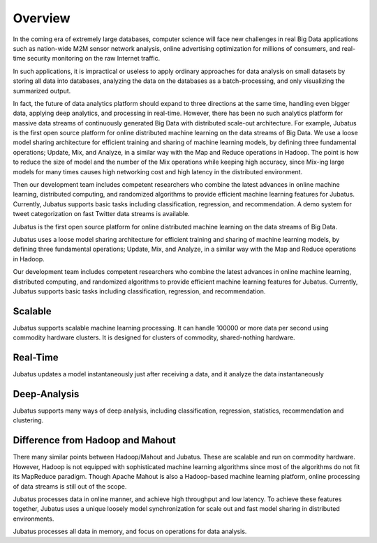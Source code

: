Overview
========

In the coming era of extremely large databases, computer science will face new challenges in real Big Data applications such as nation-wide M2M sensor network analysis, online advertising optimization for millions of consumers, and real-time security monitoring on the raw Internet traffic.

In such applications, it is impractical or useless to apply ordinary approaches for data analysis on small datasets by storing all data into databases, analyzing the data on the databases as a batch-processing, and only visualizing the summarized output. 

In fact, the future of data analytics platform should expand to three directions at the same time, handling even bigger data, applying deep analytics, and processing in real-time. However, there has been no such analytics platform for massive data streams of continuously generated Big Data with distributed scale-out architecture. For example,
Jubatus is the first open source platform for online distributed machine learning on the data streams of Big Data. We use a loose model sharing architecture for efficient training and sharing of machine learning models, by defining three fundamental operations; Update, Mix, and Analyze, in a similar way with the Map and Reduce operations in Hadoop. 
The point is how to reduce the size of model and the number of the Mix operations while keeping high accuracy, since Mix-ing large models for many times causes high networking cost and high latency in the distributed environment. 

Then our development team includes competent researchers who combine the latest advances in online machine learning, distributed computing, and randomized algorithms to provide efficient machine learning features for Jubatus. Currently, Jubatus supports basic tasks including classification, regression, and recommendation. A demo system for tweet categorization on fast Twitter data streams is available.


Jubatus is the first open source platform for online distributed machine learning on the data streams of Big Data.

Jubatus uses a loose model sharing architecture for efficient training and sharing of machine learning models, by defining three fundamental operations; Update, Mix, and Analyze, in a similar way with the Map and Reduce operations in Hadoop.

Our development team includes competent researchers who combine the latest advances in online machine learning, distributed computing, and randomized algorithms to provide efficient machine learning features for Jubatus. 
Currently, Jubatus supports basic tasks including classification, regression, and recommendation. 

Scalable
--------

Jubatus supports scalable machine learning processing. It can handle 100000 or more data per second using commodity hardware clusters. It is designed for clusters of commodity, shared-nothing hardware.

Real-Time
---------

Jubatus updates a model instantaneously just after receiving a data, and it analyze the data instantaneously

Deep-Analysis
-------------

Jubatus supports many ways of deep analysis, including classification, regression, statistics, recommendation and clustering.


Difference from Hadoop and Mahout
---------------------------------

There many similar points between Hadoop/Mahout and Jubatus. These are scalable and run on commodity hardware.
However, Hadoop is not equipped with sophisticated machine learning algorithms since most of the algorithms do not fit its MapReduce paradigm. Though Apache Mahout is also a Hadoop-based machine learning platform, online processing of data streams is still out of the scope.

Jubatus processes data in online manner, and achieve high throughput and low latency.
To achieve these features together, Jubatus uses a unique loosely model synchronization for scale out and fast model sharing in distributed environments.

Jubatus processes all data in memory, and focus on operations for data analysis. 
